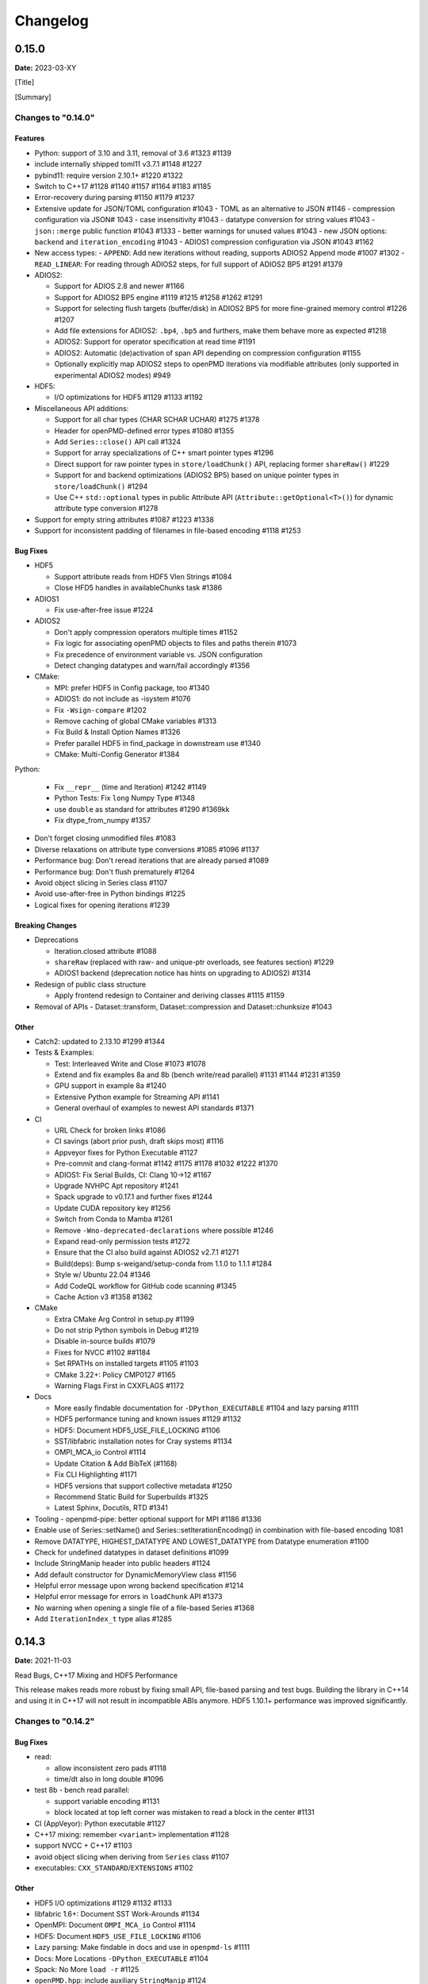 .. _install-changelog:

Changelog
=========

0.15.0
------
**Date:** 2023-03-XY

[Title]

[Summary]

Changes to "0.14.0"
^^^^^^^^^^^^^^^^^^^

Features
""""""""

- Python: support of 3.10 and 3.11, removal of 3.6 #1323 #1139
- include internally shipped toml11 v3.7.1 #1148 #1227
- pybind11: require version 2.10.1+ #1220 #1322
- Switch to C++17 #1128 #1140 #1157 #1164 #1183 #1185
- Error-recovery during parsing #1150 #1179 #1237
- Extensive update for JSON/TOML configuration #1043
  - TOML as an alternative to JSON #1146
  - compression configuration via JSON# 1043
  - case insensitivity #1043
  - datatype conversion for string values #1043
  - ``json::merge`` public function #1043 #1333
  - better warnings for unused values #1043
  - new JSON options: ``backend`` and ``iteration_encoding`` #1043
  - ADIOS1 compression configuration via JSON #1043 #1162
- New access types:
  - ``APPEND``: Add new iterations without reading, supports ADIOS2 Append mode #1007 #1302
  - ``READ_LINEAR``: For reading through ADIOS2 steps, for full support of ADIOS2 BP5 #1291 #1379
- ADIOS2:

  - Support for ADIOS 2.8 and newer #1166
  - Support for ADIOS2 BP5 engine #1119 #1215 #1258 #1262 #1291
  - Support for selecting flush targets (buffer/disk) in ADIOS2 BP5 for more fine-grained memory control #1226 #1207
  - Add file extensions for ADIOS2: ``.bp4``, ``.bp5`` and furthers, make them behave more as expected #1218
  - ADIOS2: Support for operator specification at read time #1191
  - ADIOS2: Automatic (de)activation of span API depending on compression configuration #1155
  - Optionally explicitly map ADIOS2 steps to openPMD iterations via modifiable attributes (only supported in experimental ADIOS2 modes) #949

- HDF5:

  - I/O optimizations for HDF5 #1129 #1133 #1192

- Miscellaneous API additions:

  - Support for all char types (CHAR SCHAR UCHAR) #1275 #1378
  - Header for openPMD-defined error types #1080 #1355
  - Add ``Series::close()`` API call #1324
  - Support for array specializations of C++ smart pointer types #1296
  - Direct support for raw pointer types in ``store/loadChunk()`` API, replacing former ``shareRaw()`` #1229
  - Support for and backend optimizations (ADIOS2 BP5) based on unique pointer types in ``store/loadChunk()`` #1294
  - Use C++ ``std::optional`` types in public Attribute API (``Attribute::getOptional<T>()``) for dynamic attribute type conversion #1278

- Support for empty string attributes #1087 #1223 #1338
- Support for inconsistent padding of filenames in file-based encoding #1118 #1253

Bug Fixes
"""""""""

- HDF5

  - Support attribute reads from HDF5 Vlen Strings #1084
  - Close HFD5 handles in availableChunks task #1386
- ADIOS1

  - Fix use-after-free issue #1224
- ADIOS2

  - Don't apply compression operators multiple times #1152
  - Fix logic for associating openPMD objects to files and paths therein #1073
  - Fix precedence of environment variable vs. JSON configuration
  - Detect changing datatypes and warn/fail accordingly #1356
- CMake:

  - MPI: prefer HDF5 in Config package, too #1340
  - ADIOS1: do not include as -isystem #1076
  - Fix ``-Wsign-compare`` #1202
  - Remove caching of global CMake variables #1313
  - Fix Build & Install Option Names #1326
  - Prefer parallel HDF5 in find_package in downstream use #1340
  - CMake: Multi-Config Generator #1384
Python:

  - Fix ``__repr__`` (time and Iteration) #1242 #1149
  - Python Tests: Fix ``long`` Numpy Type #1348
  - use ``double`` as standard for attributes #1290 #1369kk
  - Fix dtype_from_numpy #1357
- Don't forget closing unmodified files #1083
- Diverse relaxations on attribute type conversions #1085 #1096 #1137
- Performance bug: Don't reread iterations that are already parsed #1089
- Performance bug: Don't flush prematurely #1264
- Avoid object slicing in Series class #1107
- Avoid use-after-free in Python bindings #1225
- Logical fixes for opening iterations #1239

Breaking Changes
""""""""""""""""

- Deprecations

  - Iteration.closed attribute #1088
  - ``shareRaw`` (replaced with raw- and unique-ptr overloads, see features section) #1229
  - ADIOS1 backend (deprecation notice has hints on upgrading to ADIOS2) #1314
- Redesign of public class structure

  - Apply frontend redesign to Container and deriving classes #1115 #1159
- Removal of APIs
  - Dataset::transform, Dataset::compression and Dataset::chunksize #1043

Other
"""""
- Catch2: updated to 2.13.10 #1299 #1344
- Tests & Examples:

  - Test: Interleaved Write and Close #1073 #1078
  - Extend and fix examples 8a and 8b (bench write/read parallel) #1131 #1144 #1231 #1359
  - GPU support in example 8a #1240
  - Extensive Python example for Streaming API #1141
  - General overhaul of examples to newest API standards #1371
- CI

  - URL Check for broken links #1086
  - CI savings (abort prior push, draft skips most) #1116
  - Appveyor fixes for Python Executable #1127
  - Pre-commit and clang-format #1142 #1175 #1178 #1032 #1222 #1370
  - ADIOS1: Fix Serial Builds, CI: Clang 10->12 #1167
  - Upgrade NVHPC Apt repository #1241
  - Spack upgrade to v0.17.1 and further fixes #1244
  - Update CUDA repository key #1256
  - Switch from Conda to Mamba #1261
  - Remove ``-Wno-deprecated-declarations`` where possible #1246
  - Expand read-only permission tests #1272
  - Ensure that the CI also build against ADIOS2 v2.7.1 #1271
  - Build(deps): Bump s-weigand/setup-conda from 1.1.0 to 1.1.1 #1284
  - Style w/ Ubuntu 22.04 #1346
  - Add CodeQL workflow for GitHub code scanning #1345
  - Cache Action v3 #1358 #1362
- CMake

  - Extra CMake Arg Control in setup.py #1199
  - Do not strip Python symbols in Debug #1219
  - Disable in-source builds #1079
  - Fixes for NVCC #1102 ##1184
  - Set RPATHs on installed targets #1105 #1103
  - CMake 3.22+: Policy CMP0127 #1165
  - Warning Flags First in CXXFLAGS #1172
- Docs

  - More easily findable documentation for ``-DPython_EXECUTABLE`` #1104 and lazy parsing #1111
  - HDF5 performance tuning and known issues #1129 #1132
  - HDF5: Document HDF5_USE_FILE_LOCKING #1106
  - SST/libfabric installation notes for Cray systems #1134
  - OMPI_MCA_io Control #1114
  - Update Citation & Add BibTeX (#1168)
  - Fix CLI Highlighting #1171
  - HDF5 versions that support collective metadata #1250
  - Recommend Static Build for Superbuilds #1325
  - Latest Sphinx, Docutils, RTD #1341
- Tooling
  - openpmd-pipe: better optional support for MPI #1186 #1336
- Enable use of Series::setName() and Series::setIterationEncoding() in combination with file-based encoding 1081
- Remove DATATYPE, HIGHEST_DATATYPE AND LOWEST_DATATYPE from Datatype enumeration #1100
- Check for undefined datatypes in dataset definitions #1099
- Include StringManip header into public headers #1124
- Add default constructor for DynamicMemoryView class #1156
- Helpful error message upon wrong backend specification #1214
- Helpful error message for errors in ``loadChunk`` API #1373
- No warning when opening a single file of a file-based Series #1368
- Add ``IterationIndex_t`` type alias #1285


0.14.3
------
**Date:** 2021-11-03

Read Bugs, C++17 Mixing and HDF5 Performance

This release makes reads more robust by fixing small API, file-based parsing and test bugs.
Building the library in C++14 and using it in C++17 will not result in incompatible ABIs anymore.
HDF5 1.10.1+ performance was improved significantly.

Changes to "0.14.2"
^^^^^^^^^^^^^^^^^^^

Bug Fixes
"""""""""

- read:

  - allow inconsistent zero pads #1118
  - time/dt also in long double #1096
- test 8b - bench read parallel:

  - support variable encoding #1131
  - block located at top left corner was mistaken to read a block in the center #1131
- CI (AppVeyor): Python executable #1127
- C++17 mixing: remember ``<variant>`` implementation #1128
- support NVCC + C++17 #1103
- avoid object slicing when deriving from ``Series`` class #1107
- executables: ``CXX_STANDARD``/``EXTENSIONS`` #1102

Other
"""""

- HDF5 I/O optimizations #1129 #1132 #1133
- libfabric 1.6+: Document SST Work-Arounds #1134
- OpenMPI: Document ``OMPI_MCA_io`` Control #1114
- HDF5: Document ``HDF5_USE_FILE_LOCKING`` #1106
- Lazy parsing: Make findable in docs and use in ``openpmd-ls`` #1111
- Docs: More Locations ``-DPython_EXECUTABLE`` #1104
- Spack: No More ``load -r`` #1125
- ``openPMD.hpp``: include auxiliary ``StringManip`` #1124


0.14.2
------
**Date:** 2021-08-17

Various Reader Fixes

This releases fixes regressions in reads, closing files properly, avoiding inefficient parsing and allowing more permissive casts in attribute reads.
(Inofficial) support for HDF5 vlen string reads has been fixed.

Changes to "0.14.1"
^^^^^^^^^^^^^^^^^^^

Bug Fixes
"""""""""

- do not forget to close files #1083
- reading of vector attributes with only one contained value #1085
- do not read iterations if they have already been parsed #1089
- HDF5: fix string vlen attribute reads #1084

Other
"""""

- ``setAttribute``: reject empty strings #1087


0.14.1
------
**Date:** 2021-08-04

ADIOS2 Close Regressions & ADIOS1 Build

Fix a regression with file handling for ADIOS2 when using explicit close logic, especially with interleaved writes to multiple iterations.
Also fix an issue with ADIOS1 builds that potentially picked up headers from older, installed openPMD-api versions.

Changes to "0.14.0"
^^^^^^^^^^^^^^^^^^^

Bug Fixes
"""""""""

- ADIOS2: interleaved writes of iterations with close #1073
- CMake: ADIOS1 includes w/o ``SYSTEM`` #1076


0.14.0
------
**Date:** 2021-07-29

Resize, Dask, openpmd-pipe and new ADIOS2 Iteration Encoding

This release adds support for resizable data sets.
For data-processing, support for Dask (parallel) and Pandas (serial) are added and lazy reader parsing of iterations is now supported.
ADIOS2 adds an experimental variable-based iteration encoding.
An openPMD Series can now be flushed from non-``Series`` objects and write buffers can be requested upfront to avoid unnecessary data copies in some situations.

Changes to "0.13.4"
^^^^^^^^^^^^^^^^^^^

Features
""""""""

- Resizable datasets #829 #1020 #1060 #1063
- lazy parsing of iterations #938
- Expose internal buffers to writers #901
- ``seriesFlush``: Attributable, Writable, Mesh & ParticleSpecies #924 #925
- ADIOS2:

  - Implement new ``variableBased`` iteration encoding #813 #855 #926 #941 #1008
  - Set a default ``QueueLimit`` of 2 in the ADIOS2/SST engine #971
  - Add environment control: ``OPENPMD_ADIOS2_STATS_LEVEL`` #1003
- Conda environment file ``conda.yaml`` added to repo #1004
- CMake: Expose Python LTO Control #980
- HDF5:

  - HDF5 1.12.0 fallback APIs: no wrappers and more portable #1012
  - Empiric for optimal chunk size #916
- Python:

  - ``ParticleSpecies``: Read to ``pandas.DataFrame`` #923
  - ``ParticleSpecies``: Read to ``dask.dataframe`` #935 #951 #956 #958 #959 #1033
  - Dask: Array #952
  - ``pyproject.toml``: build-backend #932
- Tools: add ``openpmd-pipe.py`` command line tool #904 #1062 #1069
- Support for custom geometries #1011
- Default constructors for ``Series`` and ``SeriesIterator`` #955
- Make ``WriteIterations::key_type`` public #999
- ``ParticleSpecies`` & ``RecordComponent`` serialize #963

Bug Fixes
"""""""""

- ADIOS2:

  - ``bp4_steps`` test: actually use ``NullCore`` engine #933
  - Always check the return status of ``IO::Open()`` and ``Engine::BeginStep()`` in ADIOS2 #1017 #1023
  - More obvious error message if datatype cannot be found #1036
  - Don't implicitly open files #1045
  - fix C++17 compilation #1067
- HDF5:

  - Support Parallel HDF5 built w/ CMake #1027
  - ``HDF5Auxiliary``: Check String Sizes #979
- Tests:

  - Check for existence of the correct files in ``ParallelIOtests`` #944
  - FBPIC example filename #950
  - ``CoreTest``: Lambda outside unevaluated context #1057
- ``availableChunks``: improve open logic for early chunk reads #1035 #1045
- CMake:

  - custom copy for dependent files #1016
  - library type control #930
- Fix detection of ``loadChunk()`` calls with wrong type #1022
- Don't flush ``Series`` a second time after throwing an error #1018
- Use ``Series::writeIterations()`` without explicit flushing #1030
- ``Mesh``: ``enable_if`` only floating point APIs #1042
- ``Datatype``: Fix ``std::array`` template #1040
- PkgConfig w/ external variant #1050
- warnings: Unused params and unreachable code #1053 #1055

Other
"""""

- ADIOS2: require version 2.7.0+ #927
- Catch2: 2.13.4+ #940
- pybind11: require version 2.6.2+ #977
- CI:

  - Update & NVHPC #1052
  - ICC/ICPC & ICX/ICPX #870
  - Reintroduce Clang Sanitizer #947
  - Brew Update #970
  - Source Tools Update #978
  - Use specific commit for downloaded samples #1049
  - ``SerialIOTest``: fix CI hang in sanitizer #1054 #1056
- CMake:

  - Require only C-in-CXX MPI component #710
  - Unused setter in ``openpmd_option`` #1015
- Docs:

  - describe high-level concepts #997
  - meaning of ``Writable::written()`` #946
  - ``Iteration::close``/``flush`` fix typo #988
  - ``makeConstant`` & parallel HDF5 #1041
  - ADIOS2 memory usage for various encoding schemes #1009
  - ``dev``-branch centered development #928
  - limit docutils to 0.16, Sphinx to <4.0 #976
  - Sphinx: rsvg converter for LaTeX #1001
  - Update GitHub issue templates #1034
  - Add ``CITATION.cff`` #1070
  - Benchmark 8b: "pack" parameter #1066
  - Move quoted lines from ``IOTasks`` #1061
  - describe iteration encodings #1064
  - describe regexes for showing only attributes or datasets in new ADIOS2 schema #1068
- Tests & Examples:

  - ADIOS2 SST tests: start reader a second after the writer #981
  - ADIOS2 Git sample #1019 #1051
  - Parallel Benchmark (8): 4D is now 3D #1010 #1047
- ``RecordComponent``: Remove unimplemented scaling #954
- MSVC: Proper ``__cplusplus`` macro #919
- Make ``switchType`` more comfortable to use #931
- Split ``Series`` into an internal and an external class #886 #936 #1031 #1065
- Series: ``fileBased`` more consequently throws ``no_such_file_error`` #1059
- Retrieve paths of objects in the openPMD hierarchy #966
- Remove duplicate function declarations #998
- License Header: Update 2021 #922
- Add Dependabot #929
- Update author order for 0.14.0+ #1005
- Download samples: optional directory #1039


0.13.4
------
**Date:** 2021-05-13

Fix AppleClang & DPC++ Build

Fix a missing include that fails builds with Apple's ``clang`` and Intel's ``dpcpp`` compilers.

Changes to "0.13.3"
^^^^^^^^^^^^^^^^^^^

Bug Fixes
"""""""""

- ``Variant.hpp``: ``size_t`` include #972


0.13.3
------
**Date:** 2021-04-09

Fix Various Read Issues

This release fixes various bugs related to reading: a chunk fallback for constant components, skip missing patch records, a backend bug in each ADIOS2 & HDF5, and we made the Python ``load_chunk`` method more robust.

Changes to "0.13.2"
^^^^^^^^^^^^^^^^^^^

Bug Fixes
"""""""""

- ``available_chunks()`` for constant components #942
- Particle Patches: Do not emplace patch records if they don't exist in the file being read #945
- ADIOS2: decay ``ReadWrite`` mode into ``adios2::Mode::Read`` if the file exists #943
- HDF5: fix segfault with libSplash files #962
- Python: fix ``load_chunk`` to temporary #913

Other
"""""

- Sphinx: limit docutils to 0.16
- CI: remove a failing ``find`` command


0.13.2
------
**Date:** 2021-02-02

Fix Patch Read & Python store_chunk

This release fixes a regression with particle patches, related to ``Iteration::open()`` and ``::close()`` functionality.
Also, issues with the Python ``store_chunk`` method are addressed.

Changes to "0.13.1"
^^^^^^^^^^^^^^^^^^^

Bug Fixes
"""""""""

- Read: check whether particle patches are dirty & handle gracefully #909
- Python ``store_chunk``:

  - add support for complex types #915
  - fix a use-after-free with temporary variables #912

Other
"""""

- CMake: hint ``CMAKE_PREFIX_PATH`` as a warning for HDF5 #896


0.13.1
------
**Date:** 2021-01-08

Fix openPMD-ls & Iteration open/close

This release fixes regressions in the series "ls" functionality and tools, related to ``Iteration::open()`` and ``::close()`` functionality.
We also add support to read back complex numbers with JSON.

Changes to "0.13.0"
^^^^^^^^^^^^^^^^^^^

Bug Fixes
"""""""""

- fix ``Iteration::close()`` and ``helper::listSeries``` / ``list_series`` / ``openPMD-ls`` #878 #880 #882 #883 #884
- ``setup.py``: stay with ``Python_EXECUTABLE`` #875
- ``FindPython.cmake``: Avoid overspecifying ``Development.Module`` with CMake 3.18+ #868
- ``ChunkInfo``:

  - fix includes #879
  - tests: adapt ``sourceID`` to handle nondeterministic subfile order #871
- ADIOS1: fix ``Iteration::open()`` #864
- JSON: support complex datatype reads #885
- Docs: fix formatting of first read/write #892

Other
"""""

- bounds check: more readable error message #890
- ADIOS2: add a missing space in an error message #881
- Docs: released pypi wheels include windows #869
- CI:

  - LGTM: fix C++ #873
  - Brew returns non-zero if already installed #877


0.13.0
------
**Date:** 2021-01-03

Streaming Support, Python, Benchmarks

This release adds first support for streaming I/O via ADIOS2's SST engine.
More I/O benchmarks have been added with realistic application load patterns.
Many Python properties for openPMD attributes have been modernized, with slight breaking changes in Iteration and Mesh data order.
This release requires C++14 and adds support for Python 3.9.
With this release, we leave the "alpha" phase of the software and declare "beta" status.

Changes to "0.12.0-alpha"
^^^^^^^^^^^^^^^^^^^^^^^^^

Features
""""""""

- ADIOS2: streaming support (via ADIOS SST) #570
- add ``::availableChunks`` call to record component types #802 #835 #847
- HDF5: control alignment via ``OPENPMD_HDF5_ALIGNMENT`` #830
- JSON configuration on the dataset level #818
- Python

  - attributes as properties in ``Series``, ``Mesh``, ``Iteration``, ... #859
  - add missing python interface (read/write) for ``machine`` #796
  - add ``Record_Component.make_empty()`` #538
- added tests ``8a`` & ``8b`` to do 1D/2D mesh writing and reading #803 #816 #834
- PyPI: support for Windows wheels on ``x86-64`` #853

Bug Fixes
"""""""""

- fix ``Series`` attributes: read defaults #812
- allow reading a file-based series with many iterations without crashing the number of file handles #822 #837
- Python: Fix & replace ``Data_Order`` semantics #850
- ADIOS1:

  - add missing ``CLOSE_FILE`` IO task to parallel backend #785
- ADIOS2:

  - fix engine destruction order, anticipating release 2.7.0 #838
- HDF5:

  - support alternate form of empty records (FBPIC) #849
- Intel ICC (``icpc``):

  - fix export #788
  - fix segfault in ``Iteration`` #789
- fix & support ClangCL on Windows #832
- CMake:

  - Warnings: ICC & root project only #791
  - Warnings: FindADIOS(1).cmake 2.8.12+ #841
  - Warnings: less verbose on Windows #851

Other
"""""

- switched to "beta" status: dropping the version ``-suffix``
- switch to C++14 #825 #826 #836
- CMake:

  - require version 3.15.0+ #857
  - re-order dependency checks #810
- Python: support 3.6 - 3.9 #828
- NLohmann-JSON dependency updated to 3.9.1+ #839
- pybind11 dependency updated 2.6.1+ #857
- ADIOS2:

  - less verbose about missing boolean helper attributes #801
  - turn off statistics (Min/Max) #831
- HDF5: better status checks & error messages #795
- Docs:

  - release cibuildwheel example #775
  - ``Iteration::close()`` is MPI-collective #779
  - overview compression ADIOS2 #781
  - add comment on ``lib64/`` #793
  - typo in description for ADIOS1 #797
  - conda: recommend fresh environment #799
  - Sphinx/rst: fix warnings #809
  - first read: slice example #819
- CI:

  - Travis -> GH Action #823 #827
  - remove Cygwin #820
  - sanitize only project (temporarily disabled) #800
  - update LGTM environment #844
  - clang-tidy updates #843
  - set oldest supported macOS #854
- Tests:

  - add HiPACE parallel I/O pattern #842 #848
  - cover FBPIC empty HDF5 #849
- Internal: add ``Optional`` based on ``variantSrc::variant`` #806


0.12.0-alpha
------------
**Date:** 2020-09-07

Complex Numbers, Close & Backend Options

This release adds data type support for complex numbers, allows to close iterations and adds first support for backend configuration options (via JSON), which are currently implemented for ADIOS2.
Further installation options have been added (homebrew and CLI tool support with pip).
New free standing functions and macro defines are provided for version checks.

Changes to "0.11.1-alpha"
^^^^^^^^^^^^^^^^^^^^^^^^^

Features
""""""""

- ``Record(Component)``: ``scalar()``, ``constant()``, ``empty()`` #711
- Advanced backend configuration via JSON #569 #733
- Support for complex floating point types #639
- Functionality to close an iteration (and associated files) #746
- Python:

  - ``__init__.py`` facade #720
  - add ``Mesh_Record_Component.position`` read-write property #713
  - add ``openpmd-ls`` tool in ``pip`` installs and as module #721 #724
  - more idiomatic unit properties #735
  - add ``file_extensions`` property #768
- CD:

  - homebrew: add Formula (OSX/Linux) #724 #725
  - PyPI: autodeploy wheels (OSX/Linux) #716 #719
- version compare macro #747
- ``getFileExtensions`` function #768
- Spack environment file ``spack.yaml`` added to repo #737
- ``openpmd-ls``: add ``-v, --version`` option #771

Bug Fixes
"""""""""

- ``flush()`` exceptions in ``~Series``/``~..IOHandler`` do not abort anymore #709
- ``Iteration``/``Attributable`` assignment operator left object in invalid state #769
- ``Datatype.hpp``: add missing include #764
- readme: python example syntax was broken and outdated #722
- examples:

  - fix ``"weighting"`` record attribute (ED-PIC) #728
  - fix & validate all created test/example files #738 #739
- warnings:

  - ``listSeries``: unused params in try-catch #707
  - fix Doxygen 1.18.8 and 1.18.20 warnings #766
  - extended write example: remove MSVC warning #752

Other
"""""

- CMake: require version 3.12.0+ #755
- ADIOS2: require version 2.6.0+ #754
- separate header for export macros #704
- rename ``AccessType``/``Access_Type`` to ``Access`` #740 #743 #744
- CI & tests:

  - migration to travis-ci.com / GitHub app #703
  - migrate to GitHub checkout action v2 #712
  - fix OSX numpy install #714
  - move ``.travis/`` to ``.github/ci/`` #715
  - move example file download scripts to ``share/openPMD/`` #715
  - add GCC 9.3 builds #723
  - add Cygwin builds #727
  - add Clang 10.0 builds #759
  - migrate Spack to use AppleClang #758
  - style check scripts: ``eval``-uable #757
  - new Spack external package syntax #760
  - python tests: ``testAttributes`` JSON backend coverage #767
- ``listSeries``: remove unused parameters in try-catch #706
- safer internal ``*dynamic_cast`` of pointers #745
- CMake: subproject inclusion cleanup #751
- Python: remove redundant move in container #753
- read example: show particle load #706
- Record component: fix formatting #763
- add ``.editorconfig`` file #762
- MPI benchmark: doxygen params #653


0.11.1-alpha
------------
**Date:** 2020-03-24

HDF5-1.12, Azimuthal Examples & Tagfile

This release adds support for the latest HDF5 release.
Also, we add versioned Doxygen and a tagfile for external docs to our online manual.

Changes to "0.11.0-alpha"
^^^^^^^^^^^^^^^^^^^^^^^^^

Features
""""""""

- HDF5: Support 1.12 release #696
- Doxygen: per-version index in Sphinx pages #697

Other
"""""

- Examples:

  - document azimuthal decomposition read/write #678
  - better example namespace alias (io) #698
- Docs: update API detail pages #699


0.11.0-alpha
------------
**Date:** 2020-03-05

Robust Independent I/O

This release improves MPI-parallel I/O with HDF5 and ADIOS.
ADIOS2 is now the default backend for handing ``.bp`` files.

Changes to "0.10.3-alpha"
^^^^^^^^^^^^^^^^^^^^^^^^^

Features
""""""""

- ADIOS2:

  - new default for ``.bp`` files (over ADIOS1) #676
  - expose engine #656
- HDF5: ``OPENPMD_HDF5_INDEPENDENT=ON`` is now default in parallel I/O #677
- defaults for ``date`` and software base attributes #657
- ``Series::setSoftware()`` add second argument for version #657
- free standing functions to query the API version and feature variants at runtime #665
- expose ``determineFormat`` and ``suffix`` functions #684
- CLI: add ``openpmd-ls`` tool #574

Bug Fixes
"""""""""

- ``std::ostream& operator<<`` overloads are not declared in namespace ``std`` anymore #662
- ADIOS1:

  - ensure creation of files that only contain attributes #674
  - deprecated in favor of ADIOS2 backend #676
  - allow non-collective ``storeChunk()`` calls with multiple iterations #679
- Pip: work-around setuptools/CMake bootstrap issues on some systems #689

Other
"""""

- deprecated ``Series::setSoftwareVersion``: set the version with the second argument of ``setSoftware()`` #657
- ADIOS2: require version 2.5.0+ #656
- nvcc:

  - warning missing ``erase`` overload of ``Container`` child classes #648
  - warning on unreachable code #659
  - MPark.Variant: update C++14 hotfix #618 to upstream version #650
- docs:

  - typo in Python example for first read #649
  - remove all Doxygen warnings and add to CI #654
  - backend feature matrix #661
  - document CMake's ``FetchContent`` feature for developers #667
  - more notes on HDF5 & ADIOS1 #685
- migrate static checks for python code to GitHub actions #660
- add MPICH tests to CI #670
- ``Attribute`` constructor: move argument into place #663
- Spack: ADIOS2 backend now enabled by default #664 #676
- add independent HDF5 write test to CI #669
- add test of multiple active ``Series`` #686


0.10.3-alpha
------------
**Date:** 2019-12-22

Improved HDF5 Handling

More robust HDF5 file handling and fixes of local includes for more isolated builds.

Changes to "0.10.2-alpha"
^^^^^^^^^^^^^^^^^^^^^^^^^

Bug Fixes
"""""""""

- Source files: fix includes #640
- HDF5: gracefully handle already open files #643

Other
"""""

- Better handling of legacy libSplash HDF5 files #641
- new contributors #644


0.10.2-alpha
------------
**Date:** 2019-12-17

Improved Error Messages

Thrown errors are now prefixed by the backend in use and ADIOS1 series reads are more robust.

Changes to "0.10.1-alpha"
^^^^^^^^^^^^^^^^^^^^^^^^^

Bug Fixes
"""""""""

- Implement assignment operators for: ``IOTask``, ``Mesh``, ``Iteration``, ``BaseRecord``, ``Record`` #628
- Missing ``virtual`` destructors added #632

Other
"""""

- Backends: Prefix Error Messages #634
- ADIOS1: Skip Invalid Scalar Particle Records #635


0.10.1-alpha
------------
**Date:** 2019-12-06

ADIOS2 Open Speed and NVCC Fixes

This releases improves the initial time spend when parsing data series with the ADIOS2 backend.
Compile problems when using the CUDA NVCC compiler in downstream projects have been fixed.
We adopted a Code of Conduct in openPMD.

Changes to "0.10.0-alpha"
^^^^^^^^^^^^^^^^^^^^^^^^^

Features
""""""""

- C++: add ``Container::contains`` method #622

Bug Fixes
"""""""""

- ADIOS2:

  - fix C++17 build #614
  - improve initial open speed of series #613
- nvcc:

  - ignore export of ``enum class Operation`` #617
  - fix C++14 build #618

Other
"""""

- community:

  - code of conduct added #619
  - all contributors listed in README #621
- ``manylinux2010`` build automation updated for Python 3.8 #615


0.10.0-alpha
------------
**Date:** 2019-11-14

ADIOS2 Preview, Python & MPI Improved

This release adds a first (preview) implementation of ADIOS2 (BP4).
Python 3.8 support as well as improved pip builds on macOS and Windows have been added.
ADIOS1 and HDF5 now support non-collective (independent) store and load operations with MPI.
More HPC compilers, such as IBM XL, ICC and PGI have been tested.
The manual has been improved with more details on APIs, examples, installation and backends.

Changes to "0.9.0-alpha"
^^^^^^^^^^^^^^^^^^^^^^^^

Features
""""""""

- ADIOS2: support added (v2.4.0+) #482 #513 #530 #568 #572 #573 #588 #605
- HDF5: add ``OPENPMD_HDF5_INDEPENDENT`` for non-collective parallel I/O #576
- Python:

  - Python 3.8 support #581
  - support empty datasets via ``Record_Component.make_empty`` #538
- pkg-config: add ``static`` variable (``true``/``false``) to ``openPMD.pc`` package #580

Bug Fixes
"""""""""

- Clang: fix pybind11 compile on older releases, such as AppleClang 7.3-9.0, Clang 3.9 #543
- Python:

  - OSX: fix ``dlopen`` issues due to missing ``@loader_path`` with ``pip``/``setup.py`` #595
  - Windows: fix a missing ``DLL`` issue by building static with ``pip``/``setup.py`` #602
  - import ``mpi4py`` first (MPICH on OSX issue) #596
  - skip examples using HDF5 if backend is missing #544
  - fix a variable shadowing in ``Mesh`` #582
  - add missing ``.unit_dimension`` for records #611
- ADIOS1: fix deadlock in MPI-parallel, non-collective calls to ``storeChunk()`` #554
- xlC 16.1: work-around C-array initializer parsing issue #547
- icc 19.0.0 and PGI 19.5: fix compiler ID identification #548
- CMake: fix false-positives in ``FindADIOS.cmake`` module #609
- Series: throws an error message if no file ending is specified #610

Other
"""""

- Python: improve ``pip`` install instructions #594 #600
- PGI 19.5: fix warning ``static constexpr: storage class first`` #546
- JSON:

  - the backend is now always enabled #564 #587
  - NLohmann-JSON dependency updated to 3.7.0+ #556
- gitignore: generalize CLion, more build dirs #549 #552
- fix clang-tidy warnings: ``strcmp`` and modernize ``auto``, ``const`` correctness #551 #560
- ``ParallelIOTest``: less code duplication #553
- Sphinx manual:

  - PDF Chapters #557
  - draft for the API architecture design #186
  - draft for MPI data and collective contract in API usage #583
  - fix tables & missing examples #579
  - "first write" explains ``unitDimension`` #592
  - link to datasets used in examples #598
  - fix minor formatting and include problems #608
- README:

  - add authors and acknowledgements #566
  - correct a typo #584
  - use ``$(which python3)`` for CMake Python option #599
  - update ADIOS homepage & CMake #604
- Travis CI:

  - speedup dependency build #558
  - ``-Werror`` only in build phase #565


0.9.0-alpha
-----------
**Date:** 2019-07-25

Improved Builds and Packages

This release improves PyPI releases with proper declaration of build dependencies (use pip 19.0+).
For ``Makefile``-based projects, an ``openPMD.pc`` file to be used with ``pkg-config`` is added on install.
``RecordComponent`` now supports a ``makeEmpty`` method to write a zero-extent, yet multi-dimensional record component.
We are now building as shared library by default.

Changes to "0.8.0-alpha"
^^^^^^^^^^^^^^^^^^^^^^^^

Features
""""""""

- C++: support empty datasets via ``RecordComponent::makeEmpty`` #528 #529
- CMake:

  - build a shared library by default #506
  - generate ``pkg-config`` ``.pc`` file #532 #535 #537
- Python:

  - ``manylinux2010`` wheels for PyPI #523
  - add ``pyproject.toml`` for build dependencies (PEP-518) #527

Bug Fixes
"""""""""

- MPark.Variant: work-around missing version bump #504
- linker error concerning ``Mesh::setTimeOffset`` method template #511
- remove dummy dataset writing from ``RecordComponent::flush()`` #528
- remove dummy dataset writing from ``PatchRecordComponent::flush`` #512
- allow flushing before defining ``position`` and ``positionOffset`` components of particle species #518 #519
- CMake:

  - make install paths cacheable on Windows #521
  - HDF5 linkage is private #533
- warnings:

  - unused variable in JSON backend #507
  - MSVC: Warning DLL Interface STDlib #508

Other
"""""

- increase pybind11 dependency to 2.3.0+ #525
- GitHub:

  - auto-add labels #515
  - issue template for install issues #526
  - update badges #522
- docs:

  - link parallel python examples in manual #499
  - improved Doxygen parsing for all backends #500
  - fix typos #517


0.8.0-alpha
-----------
**Date:** 2019-03-09

Python mpi4py and Slice Support

We implemented MPI support for the Python frontend via ``mpi4py`` and added ``[]``-slice access to ``Record_Component`` loads and stores.
A bug requiring write permissions for read-only series was fixed and memory provided by users is now properly checked for being contiguous.
Introductory chapters in the manual have been greatly extended.

Changes to "0.7.1-alpha"
^^^^^^^^^^^^^^^^^^^^^^^^

Features
""""""""

- Python:

  - mpi4py support added #454
  - slice protocol for record component #458

Bug Fixes
"""""""""

- do not require write permissions to open ``Series`` read-only #395
- loadChunk: re-enable range/extent checks for adjusted ranges #469
- Python: stricter contiguous check for user-provided arrays #458
- CMake tests as root: apply OpenMPI flag only if present #456

Other
"""""

- increase pybind11 dependency to 2.2.4+ #455
- Python: remove (inofficial) bindings for 2.7 #435
- CMake 3.12+: apply policy ``CMP0074`` for ``<Package>_ROOT`` vars #391 #464
- CMake: Optional ADIOS1 Wrapper Libs #472
- MPark.Variant: updated to 1.4.0+ #465
- Catch2: updated to 2.6.1+ #466
- NLohmann-JSON: updated to 3.5.0+ #467
- Docs:

  - PyPI install method #450 #451 #497
  - more info on MPI #449
  - new "first steps" section #473 #478
  - update invasive test info #474
  - more info on ``Access`` #483
  - improved MPI-parallel write example #496


0.7.1-alpha
-----------
**Date:** 2018-01-23

Bug Fixes in Multi-Platform Builds

This release fixes several issues on OSX, during cross-compile and with modern compilers.

Changes to "0.7.0-alpha"
^^^^^^^^^^^^^^^^^^^^^^^^

Bug Fixes
"""""""""

- fix compilation with C++17 for python bindings #438
- ``FindADIOS.cmake``: Cross-Compile Support #436
- ADIOS1: fix runtime crash with libc++ (e.g. OSX) #442

Other
"""""

- CI: clang libc++ coverage #441 #444
- Docs:

  - additional release workflows for maintainers #439
  - ADIOS1 backend options in manual #440
  - updated Spack variants #445


0.7.0-alpha
-----------
**Date:** 2019-01-11

JSON Support, Interface Simplification and Stability

This release introduces serial JSON (``.json``) support.
Our API has been unified with slight breaking changes such as a new Python module name (``import openpmd_api`` from now on) as well as re-ordered ``store/loadChunk`` argument orders.
Please see our new "upgrade guide" section in the manual how to update existing scripts.
Additionally, many little bugs have been fixed.
Official Python 3.7 support and a parallel benchmark example have been added.

Changes to "0.6.3-alpha"
^^^^^^^^^^^^^^^^^^^^^^^^

Features
""""""""

- C++:

  - ``storeChunk`` argument order changed, defaults added #386 #416
  - ``loadChunk`` argument order changed, defaults added #408
- Python:

  - ``import openPMD`` renamed to ``import openpmd_api`` #380 #392
  - ``store_chunk`` argument order changed, defaults added #386
  - ``load_chunk`` defaults added #408
  - works with Python 3.7 #376
  - setup.py for sdist #240
- Backends: JSON support added #384 #393 #338 #429
- Parallel benchmark added #346 #398 #402 #411

Bug Fixes
"""""""""

- spurious MPI C++11 API usage in ParallelIOTest removed #396
- spurious symbol issues on OSX #427
- ``new []``/``delete`` mismatch in ParallelIOTest #422
- use-after-free in SerialIOTest #409
- fix ODR issue in ADIOS1 backend corrupting the ``AbstractIOHandler`` vtable #415
- fix race condition in MPI-parallel directory creation #419
- ADIOS1: fix use-after-free in parallel I/O method options #421

Other
"""""

- modernize ``IOTask``'s ``AbstractParameter`` for slice safety #410
- Docs: upgrade guide added #385
- Docs: python particle writing example #430
- CI: GCC 8.1.0 & Python 3.7.0 #376
- CI: (re-)activate Clang-Tidy #423
- IOTask: init all parameters' members #420
- KDevelop project files to ``.gitignore`` #424
- C++:

  - ``Mesh``'s ``setAxisLabels|GridSpacing|GridGlobalOffset`` passed as ``const &`` #425
- CMake:

  - treat third party libraries properly as ``IMPORTED`` #389 #403
  - Catch2: separate implementation and tests #399 #400
  - enable check for more warnings #401


0.6.3-alpha
-----------
**Date:** 2018-11-12

Reading Varying Iteration Padding Reading

Support reading series with varying iteration padding (or no padding at all) as currently used in PIConGPU.

Changes to "0.6.2-alpha"
^^^^^^^^^^^^^^^^^^^^^^^^

Bug Fixes
"""""""""

- support reading series with varying or no iteration padding in filename #388


0.6.2-alpha
-----------
**Date:** 2018-09-25

Python Stride: Regression

A regression in the last fix for python strides made the relaxation not efficient for 2-D and higher.

Changes to "0.6.1-alpha"
^^^^^^^^^^^^^^^^^^^^^^^^

Bug Fixes
"""""""""

- Python: relax strides further


0.6.1-alpha
-----------
**Date:** 2018-09-24

Relaxed Python Stride Checks

Python stride checks have been relaxed and one-element n-d arrays are allowed for scalars.

Changes to "0.6.0-alpha"
^^^^^^^^^^^^^^^^^^^^^^^^

Bug Fixes
"""""""""

- Python:

  - stride check too strict #369
  - allow one-element n-d arrays for scalars in ``store``, ``make_constant`` #314

Other
"""""

- dependency change: Catch2 2.3.0+
- Python: add extended write example #314


0.6.0-alpha
-----------
**Date:** 2018-09-20

Particle Patches Improved, Constant Scalars and Python Containers Fixed

Scalar records properly support const-ness.
The Particle Patch load interface was changed, loading now all patches at once, and Python bindings are available.
Numpy ``dtype`` is now a first-class citizen for Python ``Datatype`` control, being accepted and returned instead of enums.
Python lifetime in garbage collection for containers such as ``meshes``, ``particles`` and ``iterations`` is now properly implemented.

Changes to "0.5.0-alpha"
^^^^^^^^^^^^^^^^^^^^^^^^

Features
""""""""

- Python:

  - accept & return ``numpy.dtype`` for ``Datatype`` #351
  - better check for (unsupported) numpy array strides #353
  - implement ``Record_Component.make_constant`` #354
  - implement ``Particle_Patches`` #362
- comply with runtime constraints w.r.t. ``written`` status #352
- load at once ``ParticlePatches.load()`` #364

Bug Fixes
"""""""""

- dataOrder: mesh attribute is a string #355
- constant scalar Mesh Records: reading corrected #358
- particle patches: stricter ``load( idx )`` range check #363, then removed in #364
- Python: lifetime of ``Iteration.meshes/particles`` and ``Series.iterations`` members #354

Other
"""""

- test cases for mixed constant/non-constant Records #358
- examples: close handles explicitly #359 #360

0.5.0-alpha
-----------
**Date:** 2018-09-17

Refactored Type System

The type system for ``Datatype::``s was refactored.
Integer types are now represented by ``SHORT``, ``INT``, ``LONG`` and ``LONGLONG`` as fundamental C/C++ types.
Python support enters "alpha" stage with fixed floating point storage and ``Attribute`` handling.

Changes to "0.4.0-alpha"
^^^^^^^^^^^^^^^^^^^^^^^^

Features
""""""""

- Removed ``Datatype::INT32`` types with ``::SHORT``, ``::INT`` equivalents #337
- ``Attribute::get<...>()`` performs a ``static_cast`` now #345

Bug Fixes
"""""""""

- Refactor type system and ``Attribute`` set/get

  - integers #337
  - support ``long double`` reads on MSVC #184
- ``setAttribute``: explicit C-string handling #341
- ``Dataset``: ``setCompression`` warning and error logic #326
- avoid impact on unrelated classes in invasive tests #324
- Python

  - single precision support: ``numpy.float`` is an alias for ``builtins.float`` #318 #320
  - ``Dataset`` method namings to underscores #319
  - container namespace ambiguity #343
  - ``set_attribute``: broken numpy, list and string support #330

Other
"""""

- CMake: invasive tests not enabled by default #323
- ``store_chunk``: more detailed type mismatch error #322
- ``no_such_file_error`` & ``no_such_attribute_error``: remove c-string constructor #325 #327
- add virtual destructor to ``Attributable`` #332
- Python: Numpy 1.15+ required #330


0.4.0-alpha
-----------
**Date:** 2018-08-27

Improved output handling

Refactored and hardened for ``fileBased`` output.
Records are not flushed before the ambiguity between scalar and vector records are resolved.
Trying to write globally zero-extent records will throw gracefully instead of leading to undefined behavior in backends.

Changes to "0.3.1-alpha"
^^^^^^^^^^^^^^^^^^^^^^^^

Features
""""""""

- do not assume record structure prematurely #297
- throw in (global) zero-extent dataset creation and write #309

Bug Fixes
"""""""""

- ADIOS1 ``fileBased`` IO #297
- ADIOS2 stub header #302
- name sanitization in ADIOS1 and HDF5 backends #310

Other
"""""

- CI updates: #291

  - measure C++ unit test coverage with coveralls
  - clang-format support
  - clang-tidy support
  - include-what-you-use support #291 export headers #300
  - OSX High Sierra support #301
  - individual cache per build # 303
  - readable build names #308
- remove superfluous whitespaces #292
- readme: openPMD is for scientific data #294
- ``override`` implies ``virtual`` #293
- spack load: ``-r`` #298
- default constructors and destructors #304
- string pass-by-value #305
- test cases with 0-sized reads & writes #135


0.3.1-alpha
-----------
**Date:** 2018-07-07

Refined fileBased Series & Python Data Load

A specification for iteration padding in filenames for ``fileBased`` series is introduced.
Padding present in read iterations is detected and conserved in processing.
Python builds have been simplified and python data loads now work for both meshes and particles.

Changes to "0.3.0-alpha"
^^^^^^^^^^^^^^^^^^^^^^^^

Features
""""""""

- CMake:

  - add ``openPMD::openPMD`` alias for full-source inclusion #277
  - include internally shipped pybind11 v2.2.3 #281
  - ADIOS1: enable serial API usage even if MPI is present #252 #254
- introduce detection and specification ``%0\d+T`` of iteration padding #270
- Python:

  - add unit tests #249
  - expose record components for particles #284

Bug Fixes
"""""""""

- improved handling of ``fileBased`` Series and ``READ_WRITE`` access
- expose ``Container`` constructor as ``protected`` rather than ``public`` #282
- Python:

  - return actual data in ``load_chunk`` #286

Other
"""""

- docs:

  - improve "Install from source" section #274 #285
  - Spack python 3 install command #278


0.3.0-alpha
-----------
**Date:** 2018-06-18

Python Attributes, Better FS Handling and Runtime Checks

This release exposes openPMD attributes to Python.
A new independent mechanism for verifying internal conditions is now in place.
Filesystem support is now more robust on varying directory separators.

Changes to "0.2.0-alpha"
^^^^^^^^^^^^^^^^^^^^^^^^

Features
""""""""

- CMake: add new ``openPMD_USE_VERIFY`` option #229
- introduce ``VERIFY`` macro for pre-/post-conditions that replaces ``ASSERT`` #229 #260
- serial Singularity container #236
- Python:

  - expose attributes #256 #266
  - use lists for offsets & extents #266
- C++:

  - ``setAttribute`` signature changed to const ref #268

Bug Fixes
"""""""""

- handle directory separators platform-dependent #229
- recursive directory creation with existing base #261
- ``FindADIOS.cmake``: reset on multiple calls #263
- ``SerialIOTest``: remove variable shadowing #262
- ADIOS1: memory violation in string attribute writes #269

Other
"""""

- enforce platform-specific directory separators on user input #229
- docs:

  - link updates to https #259
  - minimum MPI version #251
  - title updated #235
- remove MPI from serial ADIOS interface #258
- better name for scalar record in examples #257
- check validity of internally used pointers #247
- various CI updates #246 #250 #261


0.2.0-alpha
-----------
**Date:** 2018-06-11

Initial Numpy Bindings

Adds first bindings for record component reading and writing.
Fixes some minor CMake issues.

Changes to "0.1.1-alpha"
^^^^^^^^^^^^^^^^^^^^^^^^

Features
""""""""

- Python: first NumPy bindings for record component chunk store/load #219
- CMake: add new ``BUILD_EXAMPLES`` option #238
- CMake: build directories controllable #241

Bug Fixes
"""""""""

- forgot to bump ``version.hpp``/``__version__`` in last release
- CMake: Overwritable Install Paths #237


0.1.1-alpha
-----------
**Date:** 2018-06-07

ADIOS1 Build Fixes & Less Flushes

We fixed build issues with the ADIOS1 backend.
The number of performed flushes in backends was generally minimized.

Changes to "0.1.0-alpha"
^^^^^^^^^^^^^^^^^^^^^^^^

Bug Fixes
"""""""""

- SerialIOTest: ``loadChunk`` template missing for ADIOS1 #227
- prepare running serial applications linked against parallel ADIOS1 library #228

Other
"""""

- minimize number of flushes in backend #212


0.1.0-alpha
-----------
**Date:** 2018-06-06

This is the first developer release of openPMD-api.

Both HDF5 and ADIOS1 are implemented as backends with serial and parallel I/O support.
The C++11 API is considered alpha state with few changes expected to come.
We also ship an unstable preview of the Python3 API.
